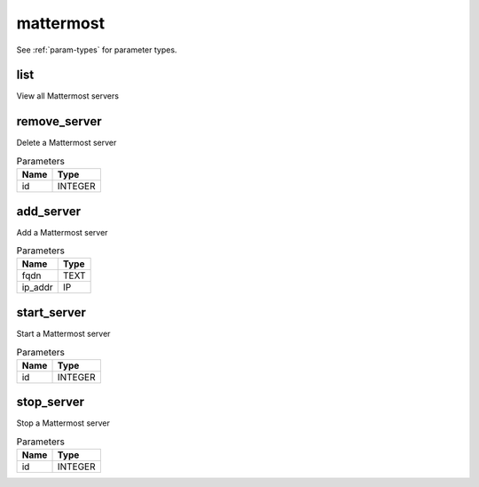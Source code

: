 .. _module-mattermost:

mattermost
==========

    
See :ref:`param-types` for parameter types.

list
^^^^

View all Mattermost servers

remove_server
^^^^^^^^^^^^^

Delete a Mattermost server

..  csv-table:: Parameters
    :header: "Name", "Type"

    "id","INTEGER"

add_server
^^^^^^^^^^

Add a Mattermost server

..  csv-table:: Parameters
    :header: "Name", "Type"

    "fqdn","TEXT"
    "ip_addr","IP"

start_server
^^^^^^^^^^^^

Start a Mattermost server

..  csv-table:: Parameters
    :header: "Name", "Type"

    "id","INTEGER"

stop_server
^^^^^^^^^^^

Stop a Mattermost server

..  csv-table:: Parameters
    :header: "Name", "Type"

    "id","INTEGER"

